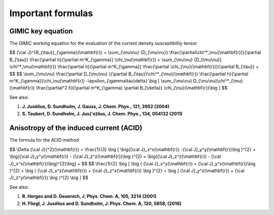 

Important formulas
==================

GIMIC key equation
------------------
The GIMIC working equation for the evaluation of the current density
susceptibility tensor 

$$ {\\cal J}^{B_{\\tau}}_{\\gamma}(\\mathbf{r}) = 
\\sum_{\\mu\\nu} {D_{\\mu\\nu}} 
\\frac{\\partial\\chi^*_\\mu(\\mathbf{r})}{\\partial B_{\\tau}}
\\frac{\\partial h}{\\partial m^K_{\\gamma}}
\\chi_\\nu(\\mathbf{r}) +
\\sum_{\\mu\\nu} {D_{\\mu\\nu}}
\\chi^*_\\mu(\\mathbf{r})
\\frac{\\partial h}{\\partial m^K_{\\gamma}}
\\frac{\\partial \\chi_{\\nu}(\\mathbf{r})}{\\partial B_{\\tau}} +
$$
$$
\\sum_{\\mu\\nu} 
\\frac{\\partial D_{\\mu\\nu} }{\\partial B_{\\tau}}\\chi^*_{\\mu}(\\mathbf{r})
\\frac{\\partial h}{\\partial m^K_{\\gamma}}\\chi_\\nu(\\mathbf{r})
-\\epsilon_{\\gamma\\tau\\delta} \\big [ \\sum_{\\mu\\nu}
D_{\\mu\\nu}\\chi^*_{\\mu}(\\mathbf{r})
\\frac{\\partial^2  h}{\\partial m^K_{\\gamma} \\partial B_{\\delta}}
\\chi_{\\nu}(\\mathbf{r})\\big ]
$$

See also:

#. **J. Jusélius, D. Sundholm, J. Gauss, J. Chem. Phys., 121, 3952 (2004)**
#. **S. Taubert, D. Sundholm, J. Jus{\'e}lius, J. Chem. Phys., 134, 054132 (2011)**


Anisotropy of the induced current (ACID) 
----------------------------------------
The formula for the ACID method 

$$
\\Delta {\\cal J}{^2}(\\mathbf{r}) = \\frac{1}{3}
\\big [ \\big({\\cal J}_x^x(\\mathbf{r}) 
-{\\cal J}_y^y(\\mathbf{r})\\big )^{2} +
\\big({\\cal J}_y^y(\\mathbf{r}) - 
{\\cal J}_z^z(\\mathbf{r})\\big )^{2} +
\\big({\\cal J}_z^z(\\mathbf{r}) - 
{\\cal J}_x^x(\\mathbf{r})\\big)^{2}\\big] +
$$
$$
\\frac{1}{2} \\big [ \\big ( {\\cal J}_x^y(\\mathbf{r})
+ {\\cal J}_y^x(\\mathbf{r})\\big )^{2} + \\big ( 
{\\cal J}_x^z(\\mathbf{r}) +
{\\cal J}_z^x(\\mathbf{r}) \\big )^{2} + 
\\big ( {\\cal J}_y^z(\\mathbf{r}) 
+ {\\cal J}_z^y(\\mathbf{r}) \\big )^{2} \\big ]
$$


See also:

#. **R. Herges and D. Geuenich, J. Phys. Chem. A, 105, 3214 (2001)** 
#. **H. Fliegl, J. Jusélius and D. Sundholm, J. Phys. Chem. A, 120, 5658, (2016)**


